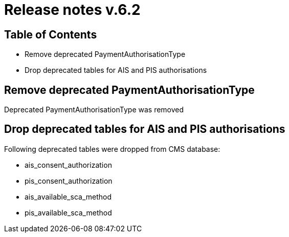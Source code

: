 = Release notes v.6.2

== Table of Contents

* Remove deprecated PaymentAuthorisationType
* Drop deprecated tables for AIS and PIS authorisations

== Remove deprecated PaymentAuthorisationType

Deprecated PaymentAuthorisationType was removed

== Drop deprecated tables for AIS and PIS authorisations

Following deprecated tables were dropped from CMS database:

* ais_consent_authorization
* pis_consent_authorization
* ais_available_sca_method
* pis_available_sca_method
